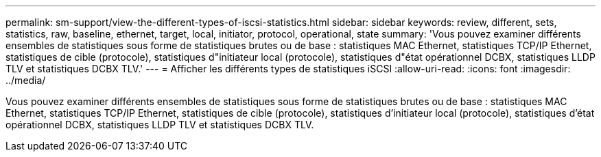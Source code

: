 ---
permalink: sm-support/view-the-different-types-of-iscsi-statistics.html 
sidebar: sidebar 
keywords: review, different, sets, statistics, raw, baseline, ethernet, target, local, initiator, protocol, operational, state 
summary: 'Vous pouvez examiner différents ensembles de statistiques sous forme de statistiques brutes ou de base : statistiques MAC Ethernet, statistiques TCP/IP Ethernet, statistiques de cible (protocole), statistiques d"initiateur local (protocole), statistiques d"état opérationnel DCBX, statistiques LLDP TLV et statistiques DCBX TLV.' 
---
= Afficher les différents types de statistiques iSCSI
:allow-uri-read: 
:icons: font
:imagesdir: ../media/


[role="lead"]
Vous pouvez examiner différents ensembles de statistiques sous forme de statistiques brutes ou de base : statistiques MAC Ethernet, statistiques TCP/IP Ethernet, statistiques de cible (protocole), statistiques d'initiateur local (protocole), statistiques d'état opérationnel DCBX, statistiques LLDP TLV et statistiques DCBX TLV.
